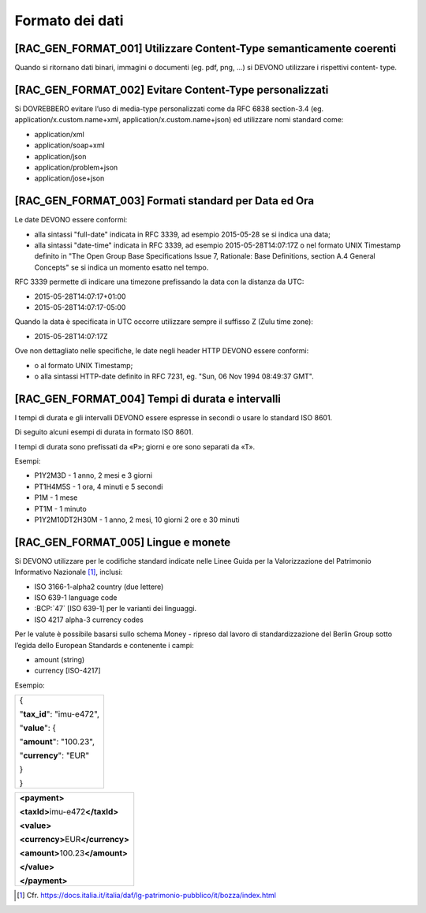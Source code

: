 Formato dei dati
================

[RAC_GEN_FORMAT_001] Utilizzare Content-Type semanticamente coerenti
--------------------------------------------------------------------

Quando si ritornano dati binari, immagini o documenti (eg. pdf, png, …)
si DEVONO utilizzare i rispettivi content- type.

[RAC_GEN_FORMAT_002] Evitare Content-Type personalizzati
--------------------------------------------------------

Si DOVREBBERO evitare l’uso di media-type personalizzati come da RFC
6838 section-3.4 (eg. application/x.custom.name+xml,
application/x.custom.name+json) ed utilizzare nomi standard come:

-  application/xml

-  application/soap+xml

-  application/json​

-  application/problem+json​

-  application/jose+json

[RAC_GEN_FORMAT_003] Formati standard per Data ed Ora
-----------------------------------------------------

Le date DEVONO essere conformi:

-  alla sintassi "full-date" indicata in RFC 3339, ad esempio 2015-05-28
   se si indica una data;

-  alla sintassi "date-time" indicata in RFC 3339, ad esempio
   2015-05-28T14:07:17Z o nel formato UNIX Timestamp definito in "The
   Open Group Base Specifications Issue 7, Rationale: Base Definitions,
   section A.4 General Concepts" se si indica un momento esatto nel
   tempo.

RFC 3339 permette di indicare una timezone prefissando la data con la
distanza da UTC:

-  2015-05-28T14:07:17+01:00

-  2015-05-28T14:07:17-05:00

Quando la data è specificata in UTC occorre utilizzare sempre il
suffisso Z (Zulu time zone):

-  2015-05-28T14:07:17Z

Ove non dettagliato nelle specifiche, le date negli header HTTP DEVONO
essere conformi:

-  o al formato UNIX Timestamp;

-  o alla sintassi HTTP-date definito in RFC 7231, eg. "Sun, 06 Nov 1994
   08:49:37 GMT".

[RAC_GEN_FORMAT_004] Tempi di durata e intervalli
-------------------------------------------------

I tempi di durata e gli intervalli DEVONO essere espresse in secondi o
usare lo standard ISO 8601.

Di seguito alcuni esempi di durata in formato ISO 8601.

I tempi di durata sono prefissati da «P»; giorni e ore sono separati da
«T».

Esempi:

-  P1Y2M3D - 1 anno, 2 mesi e 3 giorni

-  PT1H4M5S - 1 ora, 4 minuti e 5 secondi

-  P1M - 1 mese

-  PT1M - 1 minuto

-  P1Y2M10DT2H30M - 1 anno, 2 mesi, 10 giorni 2 ore e 30 minuti

[RAC_GEN_FORMAT_005] Lingue e monete
------------------------------------

Si DEVONO utilizzare per le codifiche standard indicate nelle Linee
Guida per la Valorizzazione del Patrimonio Informativo Nazionale [1]_,
inclusi:

-  ISO 3166-1-alpha2 country (due lettere)

-  ISO 639-1 language code

-  :BCP:`47\` [ISO 639-1] per le varianti dei linguaggi.

-  ISO 4217 alpha-3 currency codes

Per le valute è possibile basarsi sullo schema Money - ripreso dal
lavoro di standardizzazione del Berlin Group sotto l’egida dello
European Standards e contenente i campi:

-  amount (string)

-  currency [ISO-4217]

Esempio:

+---------------------------+
| {                         |
|                           |
| "**tax_id**": "imu-e472", |
|                           |
| "**value**": {            |
|                           |
| "**amount**": "100.23",   |
|                           |
| "**currency**": "EUR"     |
|                           |
| }                         |
|                           |
| }                         |
+---------------------------+

+--------------------------------------+
| **<payment>**                        |
|                                      |
| **<taxId>**\ imu-e472\ **</taxId>**  |
|                                      |
| **<value>**                          |
|                                      |
| **<currency>**\ EUR\ **</currency>** |
|                                      |
| **<amount>**\ 100.23\ **</amount>**  |
|                                      |
| **</value>**                         |
|                                      |
| **</payment>**                       |
+--------------------------------------+

.. [1]
   Cfr.
   https://docs.italia.it/italia/daf/lg-patrimonio-pubblico/it/bozza/index.html
